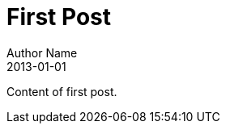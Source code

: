 = First Post
Author Name
2013-01-01
:awestruct-tags: [awestruct, asciidoc]
:imagesdir: ../images

Content of first post.
